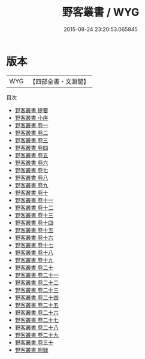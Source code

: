 #+TITLE: 野客叢書 / WYG
#+DATE: 2015-08-24 23:20:53.065845
* 版本
 |       WYG|【四部全書・文淵閣】|
目次
 - [[file:KR3j0045_000.txt::000-1a][野客叢書 提要]]
 - [[file:KR3j0045_000.txt::000-5a][野客叢書 小序]]
 - [[file:KR3j0045_001.txt::001-1a][野客叢書 卷一]]
 - [[file:KR3j0045_002.txt::002-1a][野客叢書 卷二]]
 - [[file:KR3j0045_003.txt::003-1a][野客叢書 卷三]]
 - [[file:KR3j0045_004.txt::004-1a][野客叢書 卷四]]
 - [[file:KR3j0045_005.txt::005-1a][野客叢書 卷五]]
 - [[file:KR3j0045_006.txt::006-1a][野客叢書 卷六]]
 - [[file:KR3j0045_007.txt::007-1a][野客叢書 卷七]]
 - [[file:KR3j0045_008.txt::008-1a][野客叢書 卷八]]
 - [[file:KR3j0045_009.txt::009-1a][野客叢書 卷九]]
 - [[file:KR3j0045_010.txt::010-1a][野客叢書 卷十]]
 - [[file:KR3j0045_011.txt::011-1a][野客叢書 卷十一]]
 - [[file:KR3j0045_012.txt::012-1a][野客叢書 卷十二]]
 - [[file:KR3j0045_013.txt::013-1a][野客叢書 卷十三]]
 - [[file:KR3j0045_014.txt::014-1a][野客叢書 卷十四]]
 - [[file:KR3j0045_015.txt::015-1a][野客叢書 卷十五]]
 - [[file:KR3j0045_016.txt::016-1a][野客叢書 卷十六]]
 - [[file:KR3j0045_017.txt::017-1a][野客叢書 卷十七]]
 - [[file:KR3j0045_018.txt::018-1a][野客叢書 卷十八]]
 - [[file:KR3j0045_019.txt::019-1a][野客叢書 卷十九]]
 - [[file:KR3j0045_020.txt::020-1a][野客叢書 卷二十]]
 - [[file:KR3j0045_021.txt::021-1a][野客叢書 卷二十一]]
 - [[file:KR3j0045_022.txt::022-1a][野客叢書 卷二十二]]
 - [[file:KR3j0045_023.txt::023-1a][野客叢書 卷二十三]]
 - [[file:KR3j0045_024.txt::024-1a][野客叢書 卷二十四]]
 - [[file:KR3j0045_025.txt::025-1a][野客叢書 卷二十五]]
 - [[file:KR3j0045_026.txt::026-1a][野客叢書 卷二十六]]
 - [[file:KR3j0045_027.txt::027-1a][野客叢書 卷二十七]]
 - [[file:KR3j0045_028.txt::028-1a][野客叢書 卷二十八]]
 - [[file:KR3j0045_029.txt::029-1a][野客叢書 卷二十九]]
 - [[file:KR3j0045_030.txt::030-1a][野客叢書 卷三十]]
 - [[file:KR3j0045_031.txt::031-1a][野客叢書 附録]]
